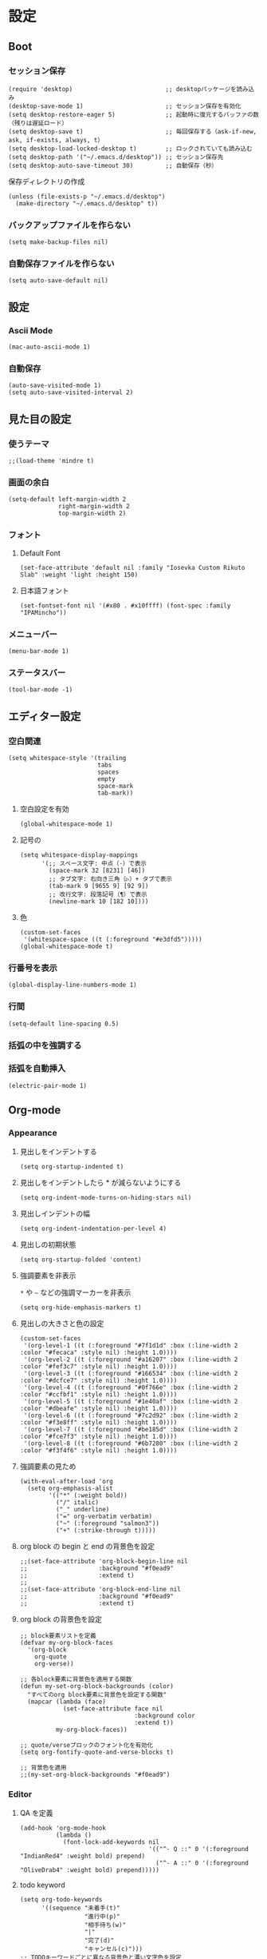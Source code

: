 #+STARTUP: content
#+STARTUP: fold
* 設定
** Boot
*** セッション保存
#+begin_src elisp
  (require 'desktop)                          ;; desktopパッケージを読み込み
  (desktop-save-mode 1)                       ;; セッション保存を有効化
  (setq desktop-restore-eager 5)              ;; 起動時に復元するバッファの数（残りは遅延ロード）
  (setq desktop-save t)                       ;; 毎回保存する（ask-if-new, ask, if-exists, always, t）
  (setq desktop-load-locked-desktop t)        ;; ロックされていても読み込む
  (setq desktop-path '("~/.emacs.d/desktop")) ;; セッション保存先
  (setq desktop-auto-save-timeout 30)         ;; 自動保存（秒）
#+end_src

保存ディレクトリの作成
#+begin_src elisp
  (unless (file-exists-p "~/.emacs.d/desktop")
    (make-directory "~/.emacs.d/desktop" t))
#+end_src
*** バックアップファイルを作らない
#+begin_src elisp
  (setq make-backup-files nil)
#+end_src

*** 自動保存ファイルを作らない
#+begin_src elisp
  (setq auto-save-default nil)
#+end_src
** 設定
*** Ascii Mode
#+begin_src elisp
  (mac-auto-ascii-mode 1)
#+end_src
*** 自動保存
#+begin_src elisp
  (auto-save-visited-mode 1)
  (setq auto-save-visited-interval 2)
#+end_src
** 見た目の設定
*** 使うテーマ
#+begin_src elisp
  ;;(load-theme 'mindre t)
#+end_src

*** 画面の余白
#+begin_src elisp
  (setq-default left-margin-width 2
                right-margin-width 2
                top-margin-width 2)
#+end_src

*** フォント
**** Default Font
#+begin_src elisp
  (set-face-attribute 'default nil :family "Iosevka Custom Rikuto Slab" :weight 'light :height 150)
#+end_src
**** 日本語フォント
#+begin_src elisp
  (set-fontset-font nil '(#x80 . #x10ffff) (font-spec :family "IPAMincho"))
#+end_src

*** メニューバー
#+begin_src elisp
  (menu-bar-mode 1)
#+end_src

*** ステータスバー
#+begin_src elisp
  (tool-bar-mode -1)
#+end_src

** エディター設定
*** 空白関連

#+begin_src elisp
  (setq whitespace-style '(trailing
                           tabs
                           spaces
                           empty
                           space-mark
                           tab-mark))
#+end_src
**** 空白設定を有効
#+begin_src elisp
  (global-whitespace-mode 1)
#+end_src
**** 記号の
#+begin_src elisp
  (setq whitespace-display-mappings
        '(;; スペース文字: 中点（·）で表示
          (space-mark 32 [8231] [46])
          ;; タブ文字: 右向き三角（▷）+ タブで表示
          (tab-mark 9 [9655 9] [92 9])
          ;; 改行文字: 段落記号（¶）で表示
          (newline-mark 10 [182 10])))
#+end_src
**** 色
#+begin_src elisp
  (custom-set-faces
   '(whitespace-space ((t (:foreground "#e3dfd5")))))
  (global-whitespace-mode t)
#+end_src

*** 行番号を表示
#+begin_src elisp
  (global-display-line-numbers-mode 1)
#+end_src

*** 行間
#+begin_src elisp
  (setq-default line-spacing 0.5)
#+end_src

*** 括弧の中を強調する

*** 括弧を自動挿入
#+begin_src elisp
  (electric-pair-mode 1)
#+end_src

** Org-mode
*** Appearance
**** 見出しをインデントする
#+begin_src elisp
  (setq org-startup-indented t)
#+end_src
**** 見出しをインデントしたら * が減らないようにする
#+begin_src elisp
  (setq org-indent-mode-turns-on-hiding-stars nil)
#+end_src
**** 見出しインデントの幅
#+begin_src elisp
  (setq org-indent-indentation-per-level 4)
#+end_src
**** 見出しの初期状態
#+begin_src elisp
  (setq org-startup-folded 'content)
#+end_src
**** 強調要素を非表示
~*~ や ~~~ などの強調マーカーを非表示
#+begin_src elisp
  (setq org-hide-emphasis-markers t)
#+end_src
**** 見出しの大きさと色の設定
#+begin_src elisp
  (custom-set-faces
   '(org-level-1 ((t (:foreground "#7f1d1d" :box (:line-width 2 :color "#fecaca" :style nil) :height 1.0))))
   '(org-level-2 ((t (:foreground "#a16207" :box (:line-width 2 :color "#fef3c7" :style nil) :height 1.0))))
   '(org-level-3 ((t (:foreground "#166534" :box (:line-width 2 :color "#dcfce7" :style nil) :height 1.0))))
   '(org-level-4 ((t (:foreground "#0f766e" :box (:line-width 2 :color "#ccfbf1" :style nil) :height 1.0))))
   '(org-level-5 ((t (:foreground "#1e40af" :box (:line-width 2 :color "#dbeafe" :style nil) :height 1.0))))
   '(org-level-6 ((t (:foreground "#7c2d92" :box (:line-width 2 :color "#f3e8ff" :style nil) :height 1.0))))
   '(org-level-7 ((t (:foreground "#be185d" :box (:line-width 2 :color "#fce7f3" :style nil) :height 1.0))))
   '(org-level-8 ((t (:foreground "#6b7280" :box (:line-width 2 :color "#f3f4f6" :style nil) :height 1.0))))
#+end_src
**** 強調要素の見ため
#+begin_src elisp
  (with-eval-after-load 'org
    (setq org-emphasis-alist
          '(("*" (:weight bold))
            ("/" italic)
            ("_" underline)
            ("=" org-verbatim verbatim)
            ("~" (:foreground "salmon3"))
            ("+" (:strike-through t)))))
#+end_src
**** org block の begin と end の背景色を設定
#+begin_src elisp
  ;;(set-face-attribute 'org-block-begin-line nil
  ;;                    :background "#f0ead9"
  ;;                    :extend t)
  ;;
  ;;(set-face-attribute 'org-block-end-line nil
  ;;                    :background "#f0ead9"
  ;;                    :extend t)
#+end_src

**** org block の背景色を設定
#+begin_src elisp
  ;; block要素リストを定義
  (defvar my-org-block-faces
    '(org-block
      org-quote
      org-verse))

  ;; 各block要素に背景色を適用する関数
  (defun my-set-org-block-backgrounds (color)
    "すべてのorg block要素に背景色を設定する関数"
    (mapcar (lambda (face)
              (set-face-attribute face nil
                                  :background color
                                  :extend t))
            my-org-block-faces))

  ;; quote/verseブロックのフォント化を有効化
  (setq org-fontify-quote-and-verse-blocks t)

  ;; 背景色を適用
  ;;(my-set-org-block-backgrounds "#f0ead9")
#+end_src

*** Editor
**** QA を定義
#+begin_src elisp
  (add-hook 'org-mode-hook
            (lambda ()
              (font-lock-add-keywords nil
                                      '(("^- Q ::" 0 '(:foreground "IndianRed4" :weight bold) prepend)
                                        ("^- A ::" 0 '(:foreground "OliveDrab4" :weight bold) prepend)))))
#+end_src
**** todo keyword
#+begin_src elisp
  (setq org-todo-keywords
        '((sequence "未着手(t)"
                    "進行中(p)"
                    "相手待ち(w)"
                    "|"
                    "完了(d)"
                    "キャンセル(c)")))
  ;; TODOキーワードごとに異なる背景色と濃い文字色を設定
  (setq org-todo-keyword-faces
        '(("未着手" . (:background "#ffe6e6" :foreground "#cc0000" :weight bold))
          ("進行中" . (:background "#fff3cd" :foreground "#996600" :weight bold))
          ("相手待ち" . (:background "#E1EFE6" :foreground "#00479F" :weight bold))
          ("完了" . (:background "#E1F0C8" :foreground "#348300" :weight bold))
          ("キャンセル" . (:background "#f5f5f5" :foreground "#666666" :weight bold))))
#+end_src
**** agenda-files にフォルダを追加
#+begin_src elisp
  (setq org-agenda-files '("~/blog/org-blog/private"))
#+end_src
**** Clock in, Clock out 時に TODO のステータスを自動で更新
#+begin_src elisp
  ;; clock-in時に自動で「進行中」にする
  (defun my/org-clock-in-set-status ()
    "clock-in時に自動で進行中にする"
    (when (not (string= (org-get-todo-state) "進行中"))
      (org-todo "進行中")))

  ;; clock-out時に完了状態を選択する
  (defun my/org-clock-out-choose-status ()
    "clock-out時に相手待ちか完了かを選択する"
    (when (string= (org-get-todo-state) "進行中")
      (let ((choice (read-char-choice 
                     "タスクの状態を選択: (w)相手待ち (d)完了 (i)中断: " 
                     '(?w ?d ?i))))
        (cond
         ((eq choice ?w) (org-todo "相手待ち"))
         ((eq choice ?d) (org-todo "完了"))
         ((eq choice ?i) (org-todo "中断")))))) ; 何もしない

  ;; フックに追加
  (add-hook 'org-clock-in-hook 'my/org-clock-in-set-status)
  (add-hook 'org-clock-out-hook 'my/org-clock-out-choose-status)
#+end_src
**** org-speed-command
#+begin_src elisp
  (setq org-use-speed-commands t)
#+end_src
** 独自コマンド
*** Window サイズを変えるコマンド
#+begin_src elisp
  (defun window-resizer ()
    "Control window size and position."
    (interactive)
    (let ((window-obj (selected-window))
          (current-width (window-width))
          (current-height (window-height))
          (dx (if (= (nth 0 (window-edges)) 0) 1
                -1))
          (dy (if (= (nth 1 (window-edges)) 0) 1
                -1))
          action c)
      (catch 'end-flag
        (while t
          (setq action
                (read-key-sequence-vector (format "size[%dx%d]"
                                                  (window-width)
                                                  (window-height))))
          (setq c (aref action 0))
          (cond ((= c ?f)
                 (enlarge-window-horizontally dx))
                ((= c ?b)
                 (shrink-window-horizontally dx))
                ((= c ?n)
                 (enlarge-window dy))
                ((= c ?p)
                 (shrink-window dy))
                ;; otherwise
                (t
                 (let ((last-command-char (aref action 0))
                       (command (key-binding action)))
                   (when command
                     (call-interactively command)))
                 (message "Quit")
                 (throw 'end-flag t)))))))

#+end_src
*** Buffer の再読み込み
#+begin_src elisp
  (defun revert-buffer-no-confirm (&optional force-reverting)
    (interactive "P")
    (if (or force-reverting (not (buffer-modified-p)))
        (revert-buffer :ignore-auto :noconfirm)
      (error "The buffer has been modified")))
#+end_src
*** ~/.emacs/index.org を開く
#+begin_src elisp
  (defun open-index-org ()
    "open init.el"
    (interactive)
    (find-file "~/.emacs.d/index.org"))
#+end_src
*** ~/blog を開く
#+begin_src elisp
  (defun open-blog ()
    "open blog"
    (interactive)
    (find-file "~/blog"))
#+end_src
*** ~/.emacs/init.el を読み込み
#+begin_src elisp
  (defun load-file-init-el ()
    "load-file init.el"
    (interactive)
    (load-file (expand-file-name "~/.emacs.d/init.el")))
#+end_src
** キーバインド
*** Option/Alt を Meta Key にする
#+begin_src elisp
  (when (eq system-type 'darwin)
    (setq mac-option-modifier 'meta))
#+end_src
*** Command を Super Key にする
#+begin_src elisp
  (when (eq system-type 'darwind)
    (setq mac-command-modifer 'super))
#+end_src
*** C-h -> バックスペース
#+begin_src elisp
  (keyboard-translate ?\C-h ?\C-?)
#+end_src
*** C-x ? > ヘルプコマンド
#+begin_src elisp
  (global-set-key (kbd "C-x ?") 'help-command)
#+end_src
*** ; -> sticky key for ddskk
#+begin_src elisp
  (setq skk-sticky-key ";")
#+end_src
*** C-k -> 行削除
#+begin_src elisp
  (with-eval-after-load 'simple
    (setq kill-whole-line t))
#+end_src
*** C-z -> Mark
#+begin_src elisp
  (global-set-key (kbd "C-z") 'set-mark-command)
#+end_src
*** C-s -> Swiper
#+begin_src elisp
  (global-set-key (kbd "C-s") 'swiper)
#+end_src
*** M-r -> Buffer Reload
#+begin_src elisp
  (global-set-key (kbd "M-r") 'revert-buffer-no-confirm)
#+end_src
*** ￥ -> \
#+begin_src elisp
  (define-key global-map [?￥] [?\\])
#+end_src
*** C-c a -> Org-agenda
#+begin_src elisp
  (global-set-key (kbd "C-c a") 'org-agenda)
#+end_src

* end
